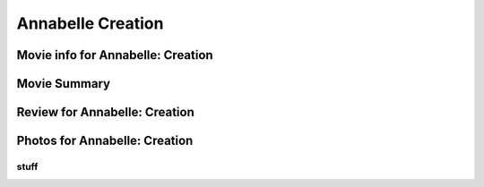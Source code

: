 Annabelle Creation
==================

.. image:: annabelle.jfif

Movie info for Annabelle: Creation
----------------------------------

Movie Summary
-------------

Review for Annabelle: Creation
------------------------------

Photos for Annabelle: Creation
------------------------------

stuff
~~~~~